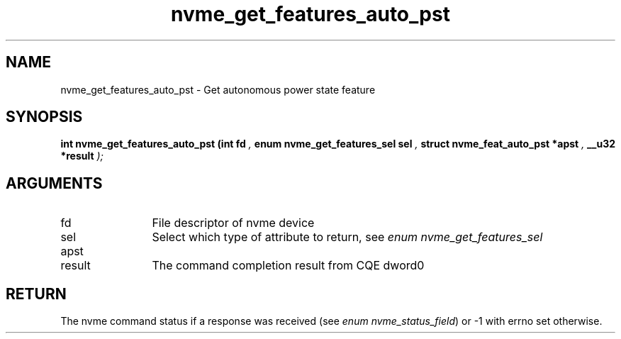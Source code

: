 .TH "nvme_get_features_auto_pst" 9 "nvme_get_features_auto_pst" "October 2024" "libnvme API manual" LINUX
.SH NAME
nvme_get_features_auto_pst \- Get autonomous power state feature
.SH SYNOPSIS
.B "int" nvme_get_features_auto_pst
.BI "(int fd "  ","
.BI "enum nvme_get_features_sel sel "  ","
.BI "struct nvme_feat_auto_pst *apst "  ","
.BI "__u32 *result "  ");"
.SH ARGUMENTS
.IP "fd" 12
File descriptor of nvme device
.IP "sel" 12
Select which type of attribute to return, see \fIenum nvme_get_features_sel\fP
.IP "apst" 12
.IP "result" 12
The command completion result from CQE dword0
.SH "RETURN"
The nvme command status if a response was received (see
\fIenum nvme_status_field\fP) or -1 with errno set otherwise.
